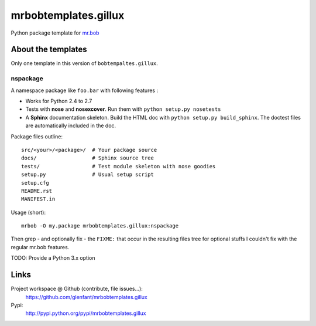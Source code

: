 =====================
mrbobtemplates.gillux
=====================

Python package template for `mr.bob <http://pypi.python.org/pypi/mr.bob/>`_

About the templates
===================

Only one template in this version of ``bobtempaltes.gillux``.

nspackage
---------

A namespace package like ``foo.bar`` with following features :

- Works for Python 2.4 to 2.7
- Tests with **nose** and **nosexcover**. Run them with ``python setup.py
  nosetests``
- A **Sphinx** documentation skeleton. Build the HTML doc with ``python setup.py
  build_sphinx``. The doctest files are automatically included in the doc.

Package files outline::

  src/<your>/<package>/  # Your package source
  docs/                  # Sphinx source tree
  tests/                 # Test module skeleton with nose goodies
  setup.py               # Usual setup script
  setup.cfg
  README.rst
  MANIFEST.in

Usage (short)::

  mrbob -O my.package mrbobtemplates.gillux:nspackage

Then grep - and optionally fix - the ``FIXME:`` that occur in the resulting
files tree for optional stuffs I couldn't fix with the regular mr.bob features.

TODO: Provide a Python 3.x option

Links
=====

Project workspace @ Github (contribute, file issues...):
    https://github.com/glenfant/mrbobtemplates.gillux
Pypi:
    http://pypi.python.org/pypi/mrbobtemplates.gillux
